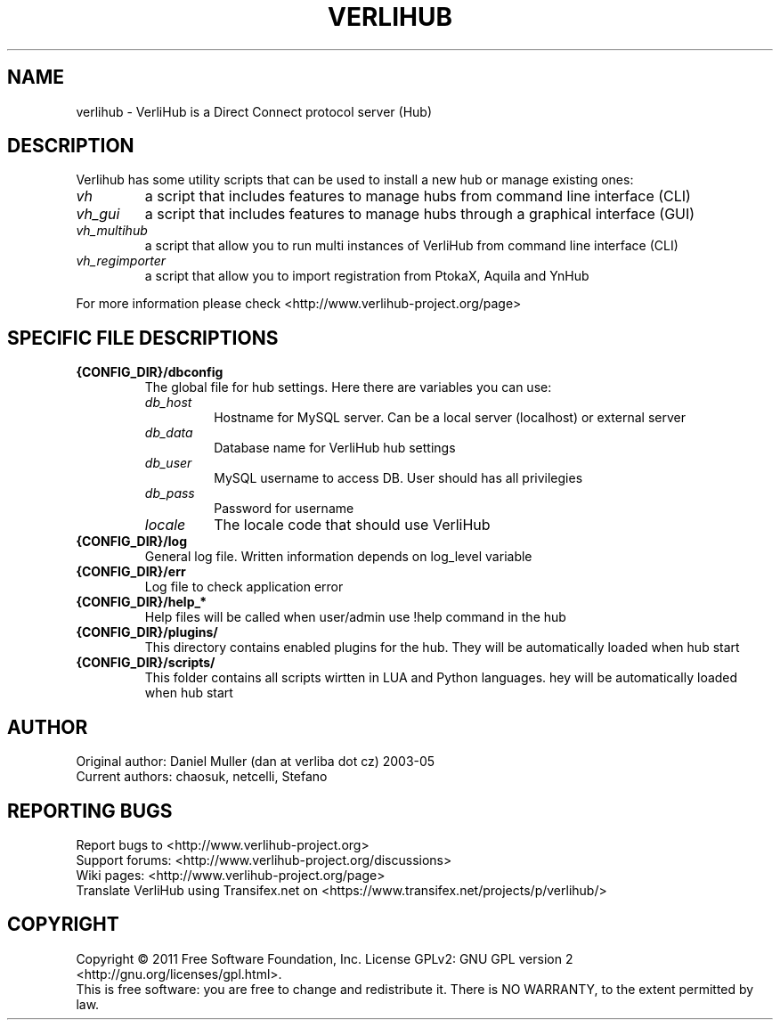 .TH VERLIHUB 1 "June 2011" verlihub-1.0 "June 2011"
.SH NAME
verlihub \- VerliHub is a Direct Connect protocol server (Hub)
.SH DESCRIPTION
Verlihub has some utility scripts that can be used to install a new hub or manage existing ones:
.TP
.BR 
.I vh
a script that includes features to manage hubs from command line interface (CLI)
.TP
.BR 
.I vh_gui
a script that includes features to manage hubs through a graphical interface (GUI)
.TP
.BR 
.I vh_multihub
a script that allow you to run multi instances of VerliHub from command line interface (CLI)
.TP
.BR
.I  vh_regimporter
a script that allow you to import registration from PtokaX, Aquila and YnHub
.P
For more information please check <http://www.verlihub-project.org/page>
.SH "SPECIFIC FILE DESCRIPTIONS"
.TP
.BR {CONFIG_DIR}/dbconfig
The global file for hub settings. Here there are variables you can use:
.RS
.TP
.BR 
.I db_host
Hostname for MySQL server. Can be a local server (localhost) or external server
.TP
.BR
.I  db_data
Database name for VerliHub hub settings
.TP
.BR
.I  db_user
MySQL username to access DB. User should has all privilegies
.TP
.BR
.I  db_pass
Password for username
.TP
.BR
.I  locale
The locale code that should use VerliHub
.RE
.TP
.BR {CONFIG_DIR}/log
General log file. Written information depends on log_level variable
.TP
.BR {CONFIG_DIR}/err
Log file to check application error
.TP
.BR {CONFIG_DIR}/help_*
Help files will be called when user/admin use !help command in the hub
.TP
.BR {CONFIG_DIR}/plugins/
This directory contains enabled plugins for the hub. They will be automatically loaded when hub start
.TP
.BR {CONFIG_DIR}/scripts/
This folder contains all scripts wirtten in LUA and Python languages. hey will be automatically loaded when hub start 
.SH AUTHOR
Original author: Daniel Muller (dan at verliba dot cz) 2003-05
.br
Current authors: chaosuk, netcelli, Stefano                 
.SH REPORTING BUGS
Report bugs to <http://www.verlihub-project.org>
.br
Support forums: <http://www.verlihub-project.org/discussions>
.br
Wiki pages: <http://www.verlihub-project.org/page>
.br
Translate VerliHub using Transifex.net on <https://www.transifex.net/projects/p/verlihub/>
.SH COPYRIGHT
Copyright \(co 2011 Free Software Foundation, Inc.
License GPLv2: GNU GPL version 2 <http://gnu.org/licenses/gpl.html>.
.br
This is free software: you are free to change and redistribute it.
There is NO WARRANTY, to the extent permitted by law.